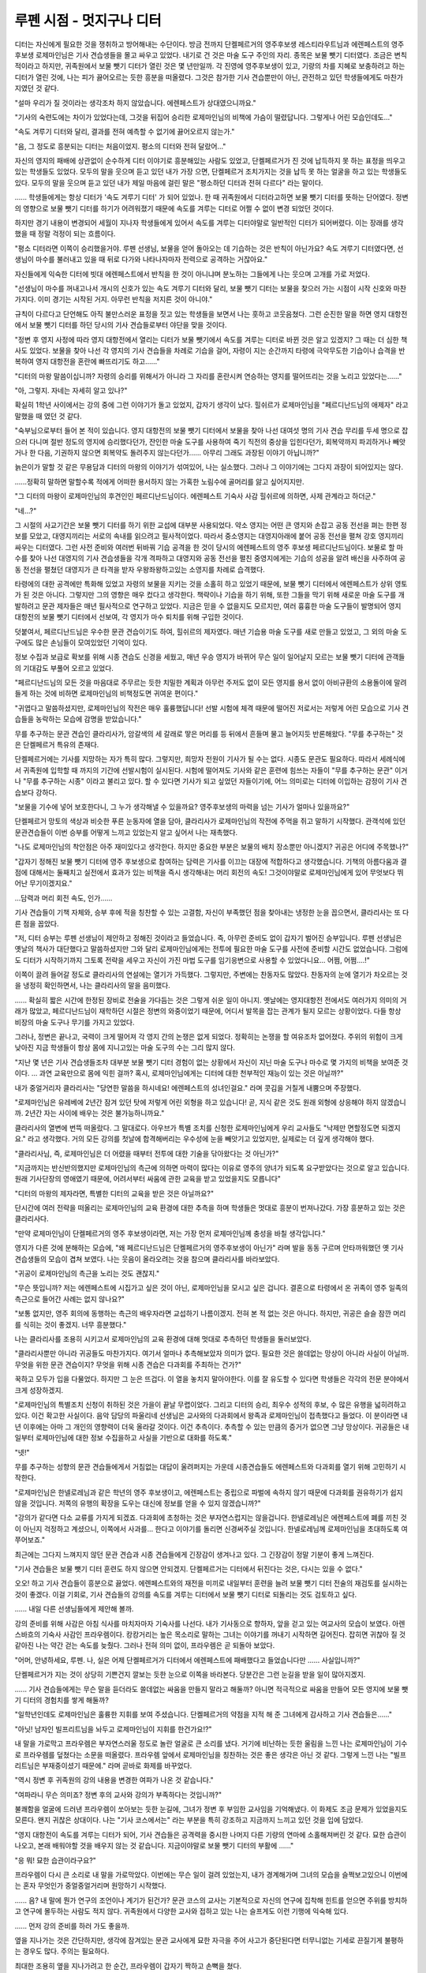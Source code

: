 =========================
루펜 시점 - 멋지구나 디터 
=========================

디터는 자신에게 필요한 것을 쟁취하고 방어해내는 수단이다. 방금 전까지 단켈페르거의 영주후보생 레스티라우트님과 에렌페스트의 영주 후보생 로제마인님은 기사 견습생들을 몰고 싸우고 있었다. 내기로 건 것은 마술 도구 주인의 자리. 종목은 보물 뺏기 디터였다. 조금은 변칙적이라고 하지만, 귀족원에서 보물 뺏기 디터가 열린 것은 몇 년만일까. 각 진영에 영주후보생이 있고, 기량의 차를 지혜로 보충하려고 하는 디터가 열린 것에, 나는 피가 끓어오르는 듯한 흥분을 떠올렸다. 그것은 참가한 기사 견습뿐만이 아닌, 관전하고 있던 학생들에게도 마찬가지였던 것 같다.

"설마 우리가 질 것이라는 생각조차 하지 않았습니다. 에렌페스트가 상대였으니까요."

"기사의 숙련도에는 차이가 있었다는데, 그것을 뒤집어 승리한 로제마인님의 비책에 가슴이 떨렸답니다. 그렇게나 어린 모습인데도..."

"속도 겨루기 디터와 달리, 결과를 전혀 예측할 수 없기에 끓어오르지 않는가."

"음, 그 정도로 흥분되는 디터는 처음이었지. 평소의 디터와 전혀 달랐어..."

자신의 영지의 패배에 상관없이 순수하게 디터 이야기로 흥분해있는 사람도 있었고, 단켈페르거가 진 것에 납득하지 못 하는 표정을 띄우고 있는 학생들도 있었다. 모두의 말을 웃으며 듣고 있던 내가 가장 으면, 단켈페르거 조치가지는 것을 납득 못 하는 얼굴을 하고 있는 학생들도 있다. 모두의 말을 웃으며 듣고 있던 내가 제일 마음에 걸린 말은 "평소하던 디터과 전혀 다르다" 라는 말이다.

...... 학생들에게는 항상 디터가 '속도 겨루기 디터' 가 되어 있었나. 한 때 귀족원에서 디터라고하면 보물 뺏기 디터를 뜻하는 단어였다. 정변의 영향으로 보물 뺏기 디터를 하기가 어려워졌기 때문에 속도를 겨루는 디터로 어쩔 수 없이 변경 되었던 것이다.

하지만 경기 내용이 변경되어 세월이 지나자 학생들에게 있어서 속도를 겨루는 디터야말로 일반적인 디터가 되어버렸다. 이는 장래를 생각했을 때 정말 걱정이 되는 흐름이다.

"평소 디터라면 이쪽이 승리했을거야. 루펜 선생님, 보물을 얻어 돌아오는 데 기습하는 것은 반칙이 아닌가요? 속도 겨루기 디터였다면, 선생님이 마수를 불러내고 있을 때 뒤로 다가와 나타나자마자 전력으로 공격하는 거잖아요."

자신들에게 익숙한 디터에 빗대 에렌페스트에서 반칙을 한 것이 아니냐며 분노하는 그들에게 나는 웃으며 고개를 가로 저었다.

"선생님이 마수를 꺼내고나서 개시의 신호가 있는 속도 겨루기 디터와 달리, 보물 뺏기 디터는 보물을 찾으러 가는 시점이 시작 신호와 마찬가지다. 이미 경기는 시작된 거지. 아무런 반칙을 저지른 것이 아니야."

규칙이 다르다고 단언해도 아직 불만스러운 표정을 짓고 있는 학생들을 보면서 나는 훗하고 코웃음쳤다. 그런 순진한 말을 하면 영지 대항전에서 보물 뺏기 디터를 하던 당시의 기사 견습들로부터 야단을 맞을 것이다.

"정변 후 영지 사정에 따라 영지 대항전에서 열리는 디터가 보물 뺏기에서 속도를 겨루는 디터로 바뀐 것은 알고 있겠지? 그 때는 더 심한 책사도 있었다. 보물을 찾아 나선 각 영지의 기사 견습들을 차례로 기습을 걸어, 자령이 지는 순간까지 타령에 극악무도한 기습이나 습격을 반복하여 영지 대항전을 혼란에 빠뜨리기도 하고......"

"디터의 마왕 말씀이십니까? 자령의 승리를 위해서가 아니라 그 자리를 혼란시켜 연승하는 영지를 떨어뜨리는 것을 노리고 있었다는......"

"아, 그렇지. 자네는 자세히 알고 있나?"

확실히 1학년 사이에서는 강의 중에 그런 이야기가 돌고 있었지, 갑자기 생각이 났다. 힐쉬르가 로제마인님을 "페르디난드님의 애제자" 라고 말했을 때 였던 것 같다.

"숙부님으로부터 들어 본 적이 있습니다. 영지 대항전의 보물 뺏기 디터에서 보물을 찾아 나선 대여섯 명의 기사 견습 무리를 두세 명으로 잡으러 다니며 절반 정도의 영지에 승리했다던가, 잔인한 마술 도구를 사용하여 죽기 직전의 중상을 입힌다던가, 회복약까지 파괴하거나 빼앗거나 한 다음, 기권하지 않으면 회복약도 돌려주지 않는다던가...... 아무리 그래도 과장된 이야기 아닙니까?"

늙은이가 말할 것 같은 무용담과 디터의 마왕의 이야기가 섞여있어, 나는 실소했다. 그러나 그 이야기에는 그다지 과장이 되어있지는 않다.

......정확히 말하면 말할수록 적에게 어떠한 용서하지 않는 가혹한 노림수에 골머리를 앓고 싶어지지만.

"그 디터의 마왕이 로제마인님의 후견인인 페르디난드님이다. 에렌페스트 기숙사 사감 힐쉬르에 의하면, 사제 관계라고 하더군."

"네...?"

그 시절의 사교기간은 보물 뺏기 디터를 하기 위한 교섭에 대부분 사용되었다. 약소 영지는 어떤 큰 영지와 손잡고 공동 전선을 펴는 한편 정보를 모았고, 대영지끼리는 서로의 속내를 읽으려고 필사적이었다. 따라서 중소영지는 대영지아래에 붙어 공동 전선을 펼쳐 강호 영지끼리 싸우는 디터였다. 그런 사전 준비와 여러번 뒤바꿔 기습 공격을 한 것이 당시의 에렌페스트의 영주 후보생 페르디난드님이다. 보물로 할 마수를 찾아 나선 대영지의 기사 견습생들을 각개 격파하고 대영지와 공동 전선을 펼친 중영지에게는 기습의 성공을 알려 배신을 사주하여 공동 전선을 펼쳤던 대영지가 큰 타격을 받자 우왕좌왕하고있는 소영지를 차례로 습격했다.

타령에의 대한 공격에만 특화해 있었고 자령의 보물을 지키는 것을 소홀히 하고 있었기 때문에, 보물 뺏기 디터에서 에렌페스트가 상위 영토가 된 것은 아니다. 그렇지만 그의 영향은 매우 컸다고 생각한다. 책략이나 기습을 하기 위해, 또한 그들을 막기 위해 새로운 마술 도구를 개발하려고 문관 제자들은 매년 필사적으로 연구하고 있었다. 지금은 믿을 수 없을지도 모르지만, 여러 흉흉한 마술 도구들이 발명되어 영지 대항전의 보물 뺏기 디터에서 선보여, 각 영지가 마수 퇴치를 위해 구입한 것이다.

덧붙여서, 페르디난드님은 우수한 문관 견습이기도 하여, 힐쉬르의 제자였다. 매년 기습용 마술 도구를 새로 만들고 있었고, 그 외의 마술 도구에도 많은 손님들이 모여있었던 기억이 있다.

정보 수집과 보급로 확보를 위해 시종 견습도 신경을 세웠고, 매년 우승 영지가 바뀌어 무슨 일이 일어날지 모르는 보물 뺏기 디터에 관객들의 기대감도 부풀어 오르고 있었다.

"페르디난드님의 모든 것을 마음대로 주무르는 듯한 치밀한 계획과 아무런 주저도 없이 모든 영지를 용서 없이 아비규환의 소용돌이에 말려들게 하는 것에 비하면 로제마인님의 비책정도면 귀여운 편이다."

"귀엽다고 말씀하셨지만, 로제마인님의 작전은 매우 훌륭했답니다! 선발 시험에 체격 때문에 떨어진 저로서는 저렇게 어린 모습으로 기사 견습들을 농락하는 모습에 감명을 받았습니다."

무를 추구하는 문관 견습인 클라리사가, 암갈색의 세 갈래로 땋은 머리를 등 뒤에서 흔들며 물고 늘어지듯 반론해왔다. "무를 추구하는" 것은 단켈페르거 특유의 존재다.

단켈페르거에는 기사를 지망하는 자가 특히 많다. 그렇지만, 희망자 전원이 기사가 될 수는 없다. 시종도 문관도 필요하다. 따라서 세례식에서 귀족원에 입학할 때 까지의 기간에 선발시험이 실시된다. 시험에 떨어져도 기사와 같은 훈련에 힘쓰는 자들이 "무를 추구하는 문관" 이거나 "무를 추구하는 시종" 이라고 불리고 있다. 할 수 있다면 기사가 되고 싶었던 자들이기에, 어느 의미로는 디터에 이입하는 감정이 기사 견습보다 강하다.

"보물을 기수에 넣어 보호한다니, 그 누가 생각해낼 수 있을까요? 영주후보생의 마력을 넘는 기사가 얼마나 있을까요?"

단켈페르거 망토의 색상과 비슷한 푸른 눈동자에 열을 담아, 클라리사가 로제마인님의 작전에 주먹을 쥐고 말하기 시작했다. 관객석에 있던 문관견습들이 이번 승부를 어떻게 느끼고 있었는지 알고 싶어서 나는 재촉했다.

"나도 로제마인님의 착안점은 아주 재미있다고 생각한다. 하지만 중요한 부분은 보물의 배치 장소뿐만 아니겠지? 귀공은 어디에 주목했나?"

"갑자기 정해진 보물 뺏기 디터에 영주 후보생으로 참여하는 담력은 기사를 이끄는 대장에 적합하다고 생각했습니다. 기책의 아름다움과 결점에 대해서는 둘째치고 실전에서 효과가 있는 비책을 즉시 생각해내는 머리 회전의 속도! 그것이야말로 로제마인님에게 있어 무엇보다 뛰어난 무기이겠지요."

...담력과 머리 회전 속도, 인가......

기사 견습들이 기책 자체와, 승부 후에 적을 칭찬할 수 있는 고결함, 자신이 부족했던 점을 찾아내는 냉정한 눈을 꼽으면서, 클라리사는 또 다른 점을 꼽았다.

"저, 디터 승부는 루펜 선생님이 제안하고 정해진 것이라고 들었습니다. 즉, 아무런 준비도 없이 갑자기 벌어진 승부입니다. 루펜 선생님은 옛날의 책사가 대단했다고 말씀하셨지만 그와 달리 로제마인님에게는 전투에 필요한 마술 도구를 사전에 준비할 시간도 없었습니다. 그럼에도 디터가 시작하기까지 그토록 전략을 세우고 자신이 가진 마법 도구를 임기응변으로 사용할 수 있었다니요... 어쩜, 어쩜....!"

이쪽이 끌려 들어갈 정도로 클라리사의 연설에는 열기가 가득했다. 그렇지만, 주변에는 찬동자도 많았다. 찬동자의 눈에 열기가 차오르는 것을 냉정히 확인하면서, 나는 클라리사의 말을 음미했다.

...... 확실히 짧은 시간에 한정된 장비로 전술을 가다듬는 것은 그렇게 쉬운 일이 아니지. 옛날에는 영지대항전 전에서도 여러가지 의미의 거래가 많았고, 페르디난드님이 재학하던 시절은 정변의 와중이었기 때문에, 어디서 발목을 잡는 관계가 될지 모르는 상황이었다. 다들 항상 비장의 마술 도구나 무기를 가지고 있었다.

그러나, 정변은 끝나고, 국력이 크게 떨어져 각 영지 간의 논쟁은 없게 되었다. 정확히는 논쟁을 할 여유조차 없어졌다. 주위의 위험이 크게 낮아진 지금 학생들이 항상 몸에 지니고있는 마술 도구의 수는 그리 많지 않다.

"지난 몇 년은 기사 견습생들조차 대부분 보물 뺏기 디터 경험이 없는 상황에서 자신이 지닌 마술 도구나 마수로 몇 가지의 비책을 보여준 것이다. ... 과연 교육만으로 몸에 익힌 걸까? 혹시, 로제마인님에게는 디터에 대한 천부적인 재능이 있는 것은 아닐까?"

내가 중얼거리자 클라리사는 "당연한 말씀을 하시네요! 에렌페스트의 성녀인걸요." 라며 콧김을 거칠게 내뿜으며 주장했다.

"로제마인님은 유레베에 2년간 잠겨 있던 탓에 저렇게 어린 외형을 하고 있습니다! 곧, 지식 같은 것도 원래 외형에 상응해야 하지 않겠습니까. 2년간 자는 사이에 배우는 것은 불가능하니까요."

클라리사의 열변에 번뜩 떠올랐다. 그 말대로다. 아우브가 특별 조치를 신청한 로제마인님에게 우리 교사들도 "낙제만 면할정도면 되겠지요." 라고 생각했다. 거의 모든 강의를 첫날에 합격해버리는 우수성에 눈을 빼앗기고 있었지만, 실제로는 더 깊게 생각해야 했다.

"클라리사님, 즉, 로제마인님은 더 어렸을 때부터 전투에 대한 기술을 닦아왔다는 것 아닌가?"

"지금까지는 반신반의했지만 로제마인님의 측근에 의하면 마력이 많다는 이유로 영주의 양녀가 되도록 요구받았다는 것으로 알고 있습니다. 원래 기사단장의 영애였기 때문에, 어려서부터 싸움에 관한 교육을 받고 있었을지도 모릅니다"

"디터의 마왕의 제자라면, 특별한 디터의 교육을 받은 것은 아닐까요?"

단시간에 여러 전략을 떠올리는 로제마인님의 교육 환경에 대한 추측을 하며 학생들은 멋대로 흥분이 번져나갔다. 가장 흥분하고 있는 것은 클라리사다.

"만약 로제마인님이 단켈페르거의 영주 후보생이라면, 저는 가장 먼저 로제마인님께 충성을 바칠 생각입니다."

영지가 다른 것에 분해하는 모습에, "왜 페르디난드님은 단켈페르거의 영주후보생이 아닌가" 라며 발을 동동 구르며 안타까워했던 옛 기사 견습생들의 모습이 겹쳐 보였다. 나는 웃음이 올라오려는 것을 참으며 클라리사를 바라보았다.

"귀공이 로제마인님의 측근을 노리는 것도 괜찮지."

"무슨 뜻입니까? 저는 에렌페스트에 시집가고 싶은 것이 아닌, 로제마인님을 모시고 싶은 겁니다. 결혼으로 타령에서 온 귀족이 영주 일족의 측근으로 들어간 사례는 없지 않나요?"

"보통 없지만, 영주 회의에 동행하는 측근의 배우자라면 교섭하기 나름이겠지. 전혀 본 적 없는 것은 아니다. 하지만, 귀공은 슬슬 잠깐 머리를 식히는 것이 좋겠지. 너무 흥분했다."

나는 클라리사를 조용히 시키고서 로제마인님의 교육 환경에 대해 멋대로 추측하던 학생들을 둘러보았다.

"클라리사뿐만 아니라 귀공들도 마찬가지다. 여기서 얼마나 추측해보았자 의미가 없다. 필요한 것은 쓸데없는 망상이 아니라 사실이 아닐까. 무엇을 위한 문관 견습이지? 무엇을 위해 시종 견습은 다과회를 주최하는 건가?"

꾹하고 모두가 입을 다물었다. 하지만 그 눈은 뜨겁다. 이 열을 놓치지 말아야한다. 이를 잘 유도할 수 있다면 학생들은 각각의 전문 분야에서 크게 성장하겠지.

"로제마인님의 특별조치 신청이 취하된 것은 가을이 끝날 무렵이었다. 그리고 디터의 승리, 최우수 성적의 후보, 수 많은 유행을 넓히려하고 있다. 이건 확고한 사실이다. 음악 담당의 파울리네 선생님은 교사와의 다과회에서 왕족과 로제마인님이 접촉했다고 들었다. 이 분이라면 내년 이후에는 아마 그 개인의 영향력이 더욱 올라갈 것이다. 이건 추측이다. 추측할 수 있는 만큼의 증거가 없으면 그냥 망상이다. 귀공들은 내일부터 로제마인님에 대한 정보 수집을하고 사실을 기반으로 대화를 하도록."

"넷!"

무를 추구하는 성향의 문관 견습들에게서 거침없는 대답이 울려퍼지는 가운데 시종견습들도 에렌페스트와 다과회를 열기 위해 고민하기 시작한다.

"로제마인님은 한넬로레님과 같은 학년의 영주 후보생이고, 에렌페스트는 중립으로 파벌에 속하지 않기 때문에 다과회를 권유하기가 쉽지 않을 것입니다. 저쪽의 유행의 확장을 도우는 대신에 정보를 얻을 수 있지 않겠습니까?"

"강의가 같다면 다소 교류를 가지게 되겠죠. 다과회에 초청하는 것은 부자연스럽지는 않을겁니다. 한넬로레님은 에렌페스트에 폐를 끼친 것이 아닌지 걱정하고 계셨으니, 이쪽에서 사과를... 한다고 이야기를 돌리면 신경써주실 것입니다. 한넬로레님께 로제마인님을 초대하도록 여쭈어보죠."

최근에는 그다지 느껴지지 않던 문관 견습과 시종 견습들에게 긴장감이 생겨나고 있다. 그 긴장감이 정말 기분이 좋게 느껴진다.

"기사 견습들은 보물 뺏기 디터 훈련도 하지 않으면 안되겠지. 단켈페르거는 디터에서 뒤진다는 것은, 다시는 있을 수 없다."

오오! 하고 기사 견습들이 흥분으로 끓었다. 에렌페스트와의 재전을 미끼로 내일부터 훈련을 늘려 보물 뺏기 디터 전술의 재검토를 실시하는 것이 좋겠다. 이걸 기회로, 기사 견습들의 강의를 속도를 겨루는 디터에서 보물 뺏기 디터로 되돌리는 것도 검토하고 싶다.

...... 내일 다른 선생님들에게 제안해 볼까.

강의 준비를 위해 사감은 아침 식사를 마치자마자 기숙사를 나선다. 내가 기사동으로 향하자, 앞을 걷고 있는 여교사의 모습이 보였다. 아렌스바흐의 기숙사 사감인 프라우렘이다. 캉캉거리는 높은 목소리로 말하는 그녀는 이야기를 꺼내기 시작하면 길어진다. 잡히면 귀찮아 질 것 같아진 나는 약간 걷는 속도를 늦췄다. 그러나 전혀 의미 없이, 프라우렘은 곧 되돌아 보았다.

"어머, 안녕하세요, 루펜. 나, 실은 어제 단켈페르거가 디터에서 에렌페스트에 패배했다고 들었습니다만 ...... 사실입니까?"

단켈페르거가 지는 것이 상당히 기쁜건지 깔보는 듯한 눈으로 이쪽을 바라본다. 당분간은 그런 눈길을 받을 일이 많아지겠지.

...... 기사 견습들에게는 무슨 말을 듣더라도 쓸데없는 싸움을 만들지 말라고 해둘까? 아니면 적극적으로 싸움을 만들어 모든 영지에 보물 뺏기 디터의 경험치를 쌓게 해둘까?

"일학년인데도 로제마인님은 훌륭한 지휘를 보여 주셨습니다. 단켈페르거의 약점을 지적 해 준 그녀에게 감사하고 기사 견습들은......"

"아닛! 남자인 빌프리트님을 놔두고 로제마인님이 지휘를 한건가요!?"

내 말을 가로막고 프라우렘은 부자연스러울 정도로 놀란 얼굴로 큰 소리를 냈다. 거기에 비난하는 듯한 울림을 느낀 나는 로제마인님이 기수로 프라우렘를 덮쳤다는 소문을 떠올렸다. 프라우렘 앞에서 로제마인님을 칭찬하는 것은 좋은 생각은 아닌 것 같다. 그렇게 느낀 나는 "빌프리트님은 부재중이셨기 때문에." 라며 곧바로 화제를 바꾸었다.

"역시 정변 후 귀족원의 강의 내용을 변경한 여파가 나온 것 같습니다."

"여파라니 무슨 의미죠? 정변 후의 교사와 강의가 부족하다는 것입니까?"

불쾌함을 얼굴에 드러낸 프라우렘이 쏘아보는 듯한 눈길에, 그녀가 정변 후 부임한 교사임을 기억해냈다. 이 화제도 조금 문제가 있었을지도 모른다. 왠지 귀찮은 상대이다. 나는 "기사 코스에서는" 라는 부분을 특히 강조하고 지금까지 느끼고 있던 것을 입에 담았다.

"영지 대항전이 속도를 겨루는 디터가 되어, 기사 견습들은 공격력을 중시한 나머지 다른 기량의 연마에 소홀해져버린 것 같다. 묘한 습관이 나오고, 본래 배워야할 것을 배우지 않는 것 같습니다. 지금이야말로 보물 뺏기 디터의 부활에 ......"

"응 뭐! 묘한 습관이라구요?"

프라우렘이 다시 큰 소리로 내 말을 가로막았다. 이번에는 무슨 일이 걸려 있었는지, 내가 경계해가며 그녀의 모습을 슬쩍보고있으니 이번에는 혼자 무엇인가 중얼중얼거리며 원망하기 시작했다.

...... 음? 내 말에 뭔가 연구의 조언이나 계기가 된건가? 문관 코스의 교사는 기본적으로 자신의 연구에 집착해 힌트를 얻으면 주위를 방치하고 연구에 몰두하는 사람도 적지 않다. 귀족원에서 다양한 교사와 접하고 있는 나는 슬프게도 이런 기행에 익숙해 있다.

...... 먼저 강의 준비를 하러 가도 좋을까.

옆을 지나가는 것은 간단하지만, 생각에 잠겨있는 문관 교사에게 묘한 자극을 주어 사고가 중단된다면 터무니없는 기세로 끈질기게 불평하는 경우도 많다. 주의는 필요하다.

최대한 조용히 옆을 지나가려고 한 순간, 프라우렘이 갑자기 짝하고 손뼉을 쳤다.

"루펜, 저는 당신의 의견에 동의해요. 이상한 습관을 방지하기 위해서라도 교사로서 여러가지 다시 생각하는 것이 좋을 것 같네요. 아주 좋은 가르침을 주셔서 생각합니다."

갑자기 즐거워진 프라우렘이 떠나갔다. 어떤 단어가 어떤 형태로 힌트가 됐는지 알리 없지만 귀찮은 일에 얽히는 일이 없었다는 것에 나는 가슴을 쓸어내리고 기사동으로 향했다.

...... 아무것도 모르는 방구석 촌놈들!

나는 기사 코스의 교사들에게 보물 뺏기 디터가 필요한 경위와 기사 견습들의 인식에 대해 이야기하고, 교육 과정을 재검토할 필요성과 보물 뺏기 디터를 모르는 기사 견습이 증가 하는 것에 대한 위험성을 호소했다. 하지만 "보물 뺏기 디터는 소영지에게 부담이 너무 큽니다. 무엇을 위해 교육 과정을 변경했다고 생각하는거지?" 라고 머리 굳은 교사들에게 기각 당한 것이다.

...... 귀족원에서도 할수 없는 것을 영지에 돌아가고서 할 수 있을거라고 생각하고 있는건가? 귀족원의 강의에 드는 돈은 일부는 중앙에서 나머지는 각 영지에서 나오고 있다. 당연히 큰 영지는 많이 내고 있고, 소영지가 내는 몫은 적다. 그래도 같은 교육을 받을 수 있는 것이다. 영지에서 보물 뺏기 디터를 할 여유가 없는 소영지야말로 교육 과정에서 조금이라도 경험을 쌓게 해야한다고 생각할 수 없는건가.

하지만 기각된 것은 어쩔 수 없다. 자신의 힘만으로 할 수 있는 것은 그리 많지 않다. 전체 교육 과정을 바꾸는 것이 어렵다면, 손이 닿는 범위에서 시작할 수 밖에 없을 것이다.

......우선 단켈페르거만이라도 단련할까? 모처럼 기사 견습생들이 분발하여 보물 뺏기 디터에 관심을 보이고 있다. 이 기회를 놓칠 수는 없지. 다행히 단켈페르거 기숙사에는 훈련장이 병설되어있다. 훈련은 가능하다.

하루의 강의를 마친 나는 기숙사에 돌아와서 기사 견습생들을 훈련장에 집합시켰다. 두 팀으로 나누어 보물 뺏기 디터 훈련을 하도록 지시를 내렸다. 직후 올도난츠가 날아왔다. 도대체 누가 무슨 보고를 한건지, 언짢은 미간에 주름을 새기고 있자 훈련장의 문이 열렸다. 측근을 이끈 레스티라우트님이 들어오고 둘로 나뉜 기사 견습들을 본다.

"루펜, 훈련은 속도 겨루기 디터를 중심으로 하도록. 영지 대항전의 순위가 더 중요하지 않을까. 영지대항전에서 에렌페스트를 압도적으로 이길 것이다. 알겠지?"

레스티라우트님이 명령하며 익숙한 오만한 태도로 그렇게 말하지만 전혀 알고 있지 않다. 영지 대항전 순위보다 바뀌고있는 기사의 생각과 몸에 붙어 있지 않은 종합적인 힘 쪽이 훨씬 중요하다.

"레스티라우트님, 모르겠습니다."

말하고 싶은 것만을 말하고, 빨리 그 자리를 떠나려는 레스티라우트님을 내가 불러 세운다.

"보물 뺏기 디터와 속도를 겨루는 디터는 다릅니다. 각각 필요한 능력이 다릅니다. 보물 뺏기 디터 훈련이 필요 없다는 것은 도대체 무슨 뜻입니까?"

"흥, 보물 뺏기 디터 따위 요즘 한물갔지. 옛날 디터가 아닌가 "

기사 견습들도 눈이 뜨일 정도로 멋진 승부였다고하는데, 단켈페르거 영주 후보생의 반응은 너무 좋지 않다. 레스티라우트님은 이 모양이고, 승부를 보지 않은 한넬로레님은 "더 이상 에렌페스트에 폐를 끼치는 것은 멈춰주세요" 라고 말한 정도다.

...... 실제로 싸운 기사 견습들에게는 큰 수확이 있었다고 하는데, 단켈페르거 영주 후보생이 이래서야 장래가 너무 걱정이 되었다.

아군의 단점과 상대의 장점을 냉정하게 바라보고 승리한 후 적에게 칭찬의 말을 하는 로제마인님을 본받기를 바란다. 이대로라면 단켈페르거는 디터 연승 영지라는 칭찬에 속아, 다시 패배를 당하게 될 것이다. 전락할 날도 멀지 않아 보였다.

"디터는 마수를 쓰러뜨리기 위한 훈련이 아닙니다. 자신의 원하는 것을 얻기 위해 중요한 것을 지키기 위해 최선을 다하는 싸움이 디터입니다. 공격력이 아무리 있어도 승리에 결착을 낼 수 있다고는 말할 수 없습니다. 그걸 알지 못하시는 겁니까"

내 반박에 레스티라우트님이 얼굴을 찡그렸다. 불편함을 숨길려고도 하지 않는다. 넌지시 "입다물어" 라고 말하려고 있다는 것을 알고 있으면서도 나는 계속했다. 레스티라우트님은 알지 않으면 안된다. 이번 패배를 다시 살펴봐달라고 해야한다. 레스티라우트님 개인뿐만 아니라 단켈페르거의 미래를 위해서.

"제가 그 때 보물 뺏기 디터를 제안한 것은 에렌페스트의 반응을 보고 싶었기 때문입니다." 
"에렌페스트의 반응이라고?"

의외의 대답을 들은 것처럼 레스티라우트님은 빨간 눈을 껌뻑였다.

"지금까지 그 영지는 기본적으로 사건안일주의로, 정변에서도 중립, 그 후에도 상위 영지에서 요청이 있을 때 잘 받아들였고 거부하는 일도 없었습니다. 하지만 이번에는 제 2위인 단켈페르거가 타령과 결탁하여 행동했음에도 불구하고 에렌페스트는 절대 물러서지 않는 태도를 보였습니다. 레스티라우트님은 영주후보생으로서 이변을 느끼지 않았습니까? 단순히 건방져진 태도로 파악하신 것 뿐입니까? "

아마 깊이 생각하지 않았던 모양이다. 레스티라우트님은 팔짱을 끼고 날 노려보았다. 다음 말을 재촉하는 태도다. 불쾌하기는 하지만, 다음 말을 듣고 싶은 생각은 있는 것 같다.

"에렌페스트가 도서관의 마술 도구에 얼마나 가치를 느끼고 있는지는 알 수 없습니다. 주인의 자리를 수석 사서에게 양보하는 것이 우선이고, 도서관에 자주 다니고 마력을 공급할 수 있는 사람에게라면 양보해도 무방하다고 로제마인님께서 말씀하셨습니다. 하지만 그것을 할 수 없는 사람에게는 단켈페르거의 영주후보생이 상대라도 양보할 수 없다고 주장했습니다. 중요한 것이면 중요할 수록, 에렌페스트에게는 지키는 힘이 필요하게 됩니다."

"그래서, 귀공은 보물 뺏기 디터를 제안한 것인가?"

"필사적으로 지켜야 할 정도로 중요한 왕족의 유물이라면 강자가 가지고 있는 것이 좋습니다. 파벌에도 속하지 않고 스스로 지킬 수 없는 에렌페스트가 관리하도록 하는 것은 위험합니다."

내 설명에 레스티라우트님은 흥하고 콧방귀를 뀌었다.

"즉, 귀공은 왕족의 유물을 지킬 힘이 있는지 시험하기 위해 우리를 이용했다는 것인가."

"설마요. 제가 사감으로서 가능한 레스티라우트님에게 협력한 거였습니다. 에렌페스트의 반응을 보고 싶었다지만 디터를 제안한 시점에서 단켈페르거가 진다고 손톱만큼도 생각하지 않았기 때문입니다."

도발적으로 그렇게 말하자, 레스티라우트님이 꾹하고 억울한 듯이 이를 갈고 있는 것을 알 수 있었다. 아마 아무도 에렌페스트가 이길 것이라고는 생각하지 않았다. 아나스타지우스 왕자만해도, 정변에서 중립파였던 에렌페스트가 왕족의 유물의 주인인 것보다는 승자인 단켈페르거가 주인이 되는 편이 좋다고 생각하고 있었다고 생각한다.

"하지만 모두의 기대와 예상과 달리 에렌페스트가 이겼습니다. 왜라고 생각하십니까?"

"아무 이유도 없다. 에렌페스트가 정정당당하게 싸우는 것이 아니라 악랄하고 비열한 수단을 사용했으니까다. 그 악랄한 대책이 없으면 우리가 승리했을 것 아니냐."

"맞습니다."

내가 크게 끄덕이며 수긍하자, 레스티라우트님은 이쪽의 진의를 찾으려는 듯이 눈썹을 꿈틀이며 나를 지긋이 응시한다.

"귀공은 그 악랄한 기책을 칭찬하지 않았나?"

"전력이 떨어지는 영지가 지혜를 짜내고 마술 도구를 활용하여 전략을 가다듬고 승리를 노린다. 이것이야말로 보물 뺏기 디터의 진수입니다. 속도를 겨루는 디터 쪽에 너무 익숙해있는 단켈페르거와 아마도 속도를 겨루는 디터를 모른 채 단지 자신들의 승리를 원한 로제마인님과의 차이가 승패를 갈랐다고 생각합니다 "

물론 속도를 겨루는 디터를 몰랐다는 것만이 승리의 이유는 아니다. 몇 개나 내놓은 비책은 이제 겨우 1학년의 여성 영주후보생이라고는 생각되지 않았다.

"레스티라우트님은 속도 경쟁 디터와 보물 뺏기 디터의 차이를 알겠습니까? 원래 어떤 훈련을 위해 하는 경기인지 아십니까?"

"아, 당연하지. 속도 겨루기 디터는 영지 내에서 늘고있는 마수를 효율적으로 사냥하는 훈련을 위해 수행되어왔지? 영지의 마수를 퇴치하기 위한 공격력이나 효율을 높이는 것은 기사로서 무엇보다 중요한것 아닌가."

레스티라우트님은 뻔한 것을 묻냐고 말하는 듯 눈썹을 치켜뜨며 나를 보았다. 나는 끄덕이며 긍정하며 그 자리에 있는 기사 견습들 모두에게 들리도록 목소리를 높였다. 

"그러나 마수의 움직임은 각각의 종류에 따라 대체로 정해져 있습니다. 그다지 변칙적인 움직임을 할 수 없기 때문에 싸우는 방법이 일방적으로 되기 쉽습니다. 그래서 지금의 기사 견습생들은 예상치 못한 것이 갑작스럽게 발생하면 움직임조차 통제하기 어렵습니다."

"그것이 이번 패인이라고 말하고 싶은 것인가?"

"큰 원인이라고 생각합니다. 보물 뺏기 디터는 소환된 마수를 상대하는 것과 달리 적도 인간입니다. 지지 않도록 진지하게 생각하게 됩니다. 전력 차이를 메꾸기 위해서는 어떻게 해야하는지, 상대방의 함정을 알아차리기 위해서는 어디를 조심해야하는지 ... "

대체로 똑같이 움직이는 마수를 퇴치하는 것과는 전혀 다르다. 상대가 어떤 계략을 짜고 있는지, 어떤 마술 도구를 가지고 있는지, 일반적인 이론과 전술을 정리하고 있었다고 해도, 상대가 그대로 움직이는 일은 적다.

"지금처럼 교사가 마술로 낸 마수를 쓰러뜨리는 속도를 경쟁하는 것 만으로는 종합적인 전력을 얻을 수 없습니다. 단켈페르거 차기 아우브인 당신이라면 그 위험성을 알아야 한다고 생각합니다."

"본래의 보물 뺏기 디터는 영지의 초석을 보호하는 모의전이기 때문에 그와 같은 악랄한 비책도 허용하라고 귀공은 말하고 싶은 건가?"

레스티라우트님은 지긋히 나를 노려 보았다.

"딱히 허용하라고는 말하지 않았습니다. 진 후에 무슨 말을 해도 쓸모없다고 말하고 싶은 것일 뿐."

보물 뺏기 디터는 타령에서 영지의 초석을 노릴 때 영주가 어떻게 기사와 협력하여 전투하여 영지를 지킬 것인가를 생각하기 위한 모의전이다. 정말 영토를 빼앗긴 경우 악랄하거나 비겁하다고 나중에 말했다한들 아무 쓸모 없다. 대부분의 경우, 영지를 잃은 영주 가문은 목숨을 빼앗길 것이다. 불평조차 말할 수 있을 리가 없다.

"루펜, 귀공......"

성난 기색으로 레스티라우트님은 슈타프를 꺼내들었다. 기사 견습들이 웅성거렸지만 나도 슈타프를 따라 꺼내며 더욱 도발한다.

"레스티라우트님은 기사 견습들을 질타하고 있었습니다만, 로제마인님처럼 자령을 승리로 이끄는 데 적극적으로 지휘하는 모습도 보여주지 않았습니다. 그러면서 정말 단켈페르거의 차기 아우브을 자칭할 생각이십니까?"

"뭐라고? 슈베르트!"

슈타프를 검으로 변화시켜 레스티라우트님이 덤벼들었다.

"귀공은 내가 차기 아우브에 적합하지 않다고 말하고 싶은 것인가!?"

"모두 물러서라! 슈베르트"

그 공격을 피하면서 나도 슈타프를 검으로 변화시켰다. 갑자기 시작된 칼싸움에 주위에서 놀란 소리를 지르며 급히 거리를 벌리기 시작한다.

"그 디터에서 불만 이외에 얻은 것은, 정말 아무것도 없었습니까?"

"......"

"만약 그렇다면 레스티라우트님에게는 차기 아우브로서의 소양과 자각이 부족하다고 말하지 않을 수 없습니다."

"닥쳐!"

레스티라우트님은 날카로운 움직임으로 차례차례 공격해 온다. 타령의 영주 후보생과 비교하면 매일 훈련하고 있는 만큼 상당히 강하다. 하지만 그 정도로는 기사 과정의 교사로서 밤낮으로 단련한 나에게 이길 수 있을 리가 없다. 분노의 감정에 맡기고 있는 만큼, 평소 훈련 때보다 엉성한 움직임이 있는 검격을 적당히 흘려냈다.

.. image:: _static/루펜시점,멋지구나디터.jpg

"영주가 영지를 잃으면 아무 것도 남지 않는다! 그걸 모르는 겁니까?"

그래서 기사 견습들은 보물 뺏기 디터라는 모의전을 거듭하고 훈련해왔다.

"영토를 지키기 위해 기사 견습들에게는 훈련이 필요합니다!"

로제마인님의 비책은 기사 견습들이 침착했다면 해결할 수 없을 정도는 아니었다. 갑작스러운 일에도 대응할 정도로 훈련이 필요하다.

하지만 내 호소는 레스티라우트님에게는 닿지 않은 것 같다. 꾹하고 어금니를 꽉 깨물며 다시 검을 잡고 나를 노린다.

"하지만 모두 옛날 이야기다! 지금의 유르겐슈미트는 싸울 힘조차 없다! 그러므로, 이런 훈련은 낭비다!"

정변과 숙청을 통해 국가 전체의 힘이 급락했다. 지금은 타령의 땅을 노리고 쳐들어갈 정도의 여유있는 영지는 없을 것이다. 현재는 여러 영지를 얻었다 해도 부담 밖에 되지 않는다. 영주 일족의 눈으로 보면, 이 나라의 어려움을 잘 알 것이다. 그 점은 높게 샀다.

"지금 상황이 계속 이어진다고 생각하는 것이 아직 어리시군요."

"뭐라고!?"

크게 흔들리자 재빠르게 검을 튕겨냈다. 회전하며 날아가는 칼에 시선을 빼앗긴 레스티라우토님의 망토를 당겨 빠르게 휙 던져 눌렀다.

"너무 방심하면 타령에 초석을 빼앗길 겁니다. 레스티라우트님"

"윽 ......"

"세계를 끌어들일 큰 사건은 방심할 때 일어나는 겁니다."

적어도 내가 학생 시절에는 이렇게까지 국력이 떨어지는 정변이 일어날 거라고는 생각도 못했다. 그 시절에는 당연히 둘째 왕자가 구르트리스하이트를 넘겨받아, 지금까지의 통치가 이어질거라고 생각했던 것이다.

하지만 둘째 왕자와 당시 왕이 연달아 급사하고 구르트리스하이트를 잃어버리자 정변이 일어났다. 둘째 왕자의 급사에서 정변과 숙청을 거쳐 현재에 이르기까지 불과 10년 정도에 지나지 않았다. 이런 큰 변화가 다시 일어나지 않을 것이라고는 아무도 말할 수 없는 것이다. "단켈페르거는 왕의 검. 어떤 상황에도 대응할 수 있는 만큼의 힘을 항상 비축해 두는 것이 무엇보다 중요합니다"

"루펜 ......"

"이번 보물 뺏기 디터가 진짜 디터였다면 레스티라우트님은 영지의 힘, 병력 모두가 강하면서도 에렌페스트를 상대로 초석을 잃은 셈입니다."

레스티라우트님을 일으키면서 시선을 맞춘다. 눈에 힘을 넣는다. 알아줬으면 한다. 전해져라.

"로제마인님의 비책 상대로 패배한 것을 직시하고 자신의 양식으로 삼지 못하면...... 장래, 아우브가 된다 한들 당신은 다시 같은 패배를 당할 것입니다. 지금 당신이 해야 할 것은 기사견습들의 훈련을 방해하는 것이 아니라, 단켈페르거에 적합한 아우브 본연의 자세를 배우는 것입니다."

잠깐의 대치 후 레스티라우트님은 발길을 돌렸다.

"기숙사의 호위 기사는 희망 측근만으로 충분하다. 호위 기사는 여기에 남도록."

"레스티라우트님, 그건 ......"

측근들의 목소리에 레스티라우트님은 오른손을 들어 반론을 막았다.

"루펜, 내 측근들을 포함한 기사 견습들의 교육은 맡겼다"

"잘 알겠습니다."
